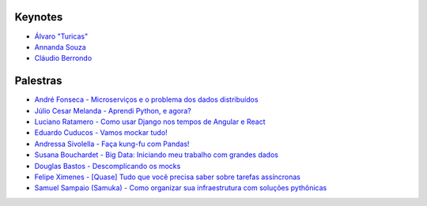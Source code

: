 Keynotes
------------------------
- `Álvaro "Turicas" <https://www.youtube.com/watch?v=8Lejr3KZIfk&list=PLA-HOyS1nFHd3Ui4fSuDGhgsie8TD8nK0&index=1>`_
- `Annanda Souza <https://www.youtube.com/watch?v=092Kidi8B-Y&list=PLA-HOyS1nFHd3Ui4fSuDGhgsie8TD8nK0&index=2>`_
- `Cláudio Berrondo <https://www.youtube.com/watch?v=Ju3dglTIF4w&list=PLA-HOyS1nFHd3Ui4fSuDGhgsie8TD8nK0&index=3>`_

Palestras
------------------------
- `André Fonseca - Microserviços e o problema dos dados distribuídos <https://www.youtube.com/watch?v=ETgLqInF1us&list=PLA-HOyS1nFHd3Ui4fSuDGhgsie8TD8nK0&index=4>`_
- `Júlio Cesar Melanda - Aprendi Python, e agora? <https://www.youtube.com/watch?v=ySq5S-zTHx0&list=PLA-HOyS1nFHd3Ui4fSuDGhgsie8TD8nK0&index=5>`_
- `Luciano Ratamero - Como usar Django nos tempos de Angular e React <https://www.youtube.com/watch?v=-2xO7b0S_7c&list=PLA-HOyS1nFHd3Ui4fSuDGhgsie8TD8nK0&index=6>`_
- `Eduardo Cuducos - Vamos mockar tudo! <https://www.youtube.com/watch?v=KuIaK_EMXUU&list=PLA-HOyS1nFHd3Ui4fSuDGhgsie8TD8nK0&index=7>`_
- `Andressa Sivolella - Faça kung-fu com Pandas! <https://www.youtube.com/watch?v=aO3ReI7ndvM&list=PLA-HOyS1nFHd3Ui4fSuDGhgsie8TD8nK0&index=8>`_
- `Susana Bouchardet - Big Data: Iniciando meu trabalho com grandes dados <https://www.youtube.com/watch?v=KexXruXcw78&list=PLA-HOyS1nFHd3Ui4fSuDGhgsie8TD8nK0&index=9>`_
- `Douglas Bastos - Descomplicando os mocks <https://www.youtube.com/watch?v=KAOGARf9zhk&list=PLA-HOyS1nFHd3Ui4fSuDGhgsie8TD8nK0&index=10>`_
- `Felipe Ximenes - [Quase] Tudo que você precisa saber sobre tarefas assíncronas <https://www.youtube.com/watch?v=K_lX644nsiM&list=PLA-HOyS1nFHd3Ui4fSuDGhgsie8TD8nK0&index=11>`_
- `Samuel Sampaio (Samuka) - Como organizar sua infraestrutura com soluções pythônicas <https://www.youtube.com/watch?v=_-wONNg-Qv8&list=PLA-HOyS1nFHd3Ui4fSuDGhgsie8TD8nK0&index=12>`_

